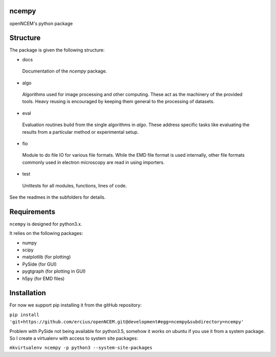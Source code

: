 ======
ncempy
======

openNCEM's python package

=========
Structure
=========

The package is given the following structure:

* docs

 Documentation of the `ncempy` package.

* algo

 Algorithms used for image processing and other computing. These act as the machinery of the provided tools. Heavy reusing is encouraged by keeping them general to the processing of datasets.

* eval

 Evaluation routines build from the single algorithms in `algo`. These address specific tasks like evaluating the results from a particular method or experimental setup.

* fio

 Module to do file IO for various file formats. While the EMD file format is used internally, other file formats commonly used in electron microscopy are read in using importers.


* test

 Unittests for all modules, functions, lines of code.

See the readmes in the subfolders for details.

============
Requirements
============

``ncempy`` is designed for python3.x.

It relies on the following packages:

* numpy
* scipy
* matplotlib (for plotting)
* PySide (for GUI)
* pygtgraph (for plotting in GUI)
* h5py (for EMD files)

============
Installation
============

For now we support pip installing it from the gitHub repository:

``pip install 'git+https://github.com/ercius/openNCEM.git@development#egg=ncempy&subdirectory=ncempy'``


Problem with PySide not being available for python3.5, somehow it works on ubuntu if you use it from a system package. So I create a virtualenv with access to system site packages:

``mkvirtualenv ncempy -p python3 --system-site-packages``